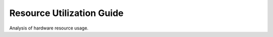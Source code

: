 =======================
Resource Utilization Guide
=======================

Analysis of hardware resource usage.


